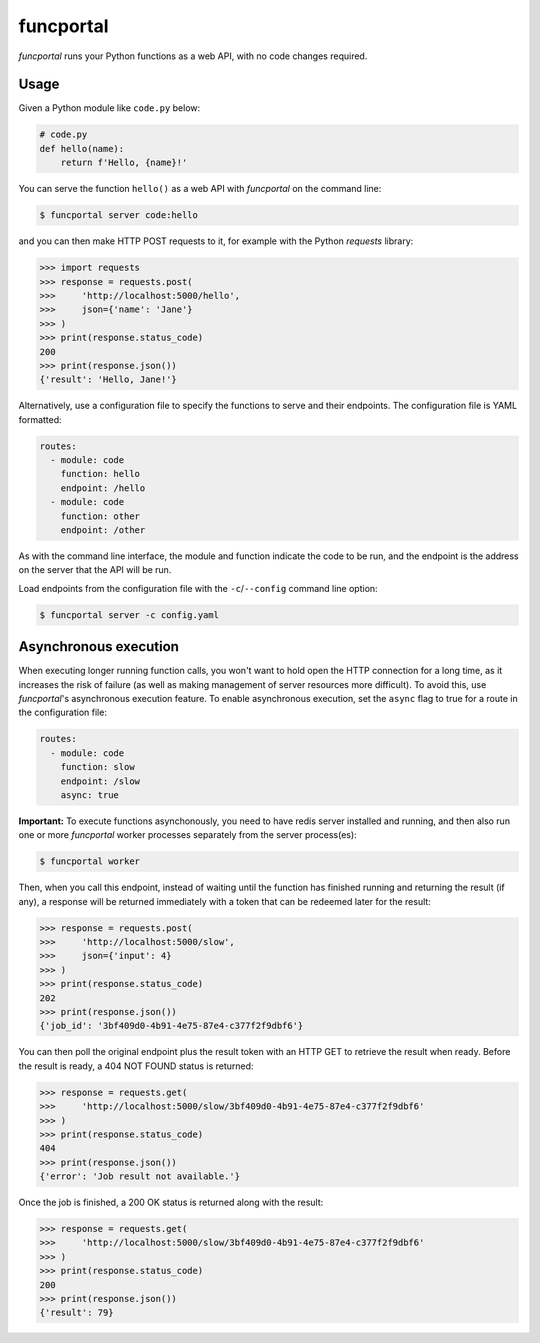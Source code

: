 funcportal
==========

.. image:: https://travis-ci.org/acroz/funcportal.svg?branch=master
    :target: https://travis-ci.org/acroz/funcportal

.. image:: https://badge.fury.io/py/funcportal.svg
    :target: https://pypi.org/project/funcportal/

*funcportal* runs your Python functions as a web API, with no code changes
required.

Usage
-----

Given a Python module like ``code.py`` below:

.. code-block:: python

    # code.py
    def hello(name):
        return f'Hello, {name}!'

You can serve the function ``hello()`` as a web API with *funcportal* on the
command line:

.. code-block:: bash

    $ funcportal server code:hello

and you can then make HTTP POST requests to it, for example with the Python
*requests* library:

.. code-block:: python

    >>> import requests
    >>> response = requests.post(
    >>>     'http://localhost:5000/hello',
    >>>     json={'name': 'Jane'}
    >>> )
    >>> print(response.status_code)
    200
    >>> print(response.json())
    {'result': 'Hello, Jane!'}

Alternatively, use a configuration file to specify the functions to serve and
their endpoints. The configuration file is YAML formatted:

.. code-block:: yaml

    routes:
      - module: code
        function: hello
        endpoint: /hello
      - module: code
        function: other
        endpoint: /other

As with the command line interface, the module and function indicate the code
to be run, and the endpoint is the address on the server that the API will be
run.

Load endpoints from the configuration file with the ``-c``/``--config`` command
line option:

.. code-block:: bash

    $ funcportal server -c config.yaml

Asynchronous execution
----------------------

When executing longer running function calls, you won't want to hold open the
HTTP connection for a long time, as it increases the risk of failure (as well
as making management of server resources more difficult). To avoid this, use
*funcportal*'s asynchronous execution feature. To enable asynchronous
execution, set the ``async`` flag to true for a route in the configuration
file:

.. code-block:: yaml

    routes:
      - module: code
        function: slow
        endpoint: /slow
        async: true

**Important:** To execute functions asynchonously, you need to have redis
server installed and running, and then also run one or more *funcportal* worker
processes separately from the server process(es):

.. code-block:: bash

    $ funcportal worker

Then, when you call this endpoint, instead of waiting until the function has
finished running and returning the result (if any), a response will be returned
immediately with a token that can be redeemed later for the result:

.. code-block:: python

    >>> response = requests.post(
    >>>     'http://localhost:5000/slow',
    >>>     json={'input': 4}
    >>> )
    >>> print(response.status_code)
    202
    >>> print(response.json())
    {'job_id': '3bf409d0-4b91-4e75-87e4-c377f2f9dbf6'}

You can then poll the original endpoint plus the result token with an HTTP GET
to retrieve the result when ready. Before the result is ready, a 404 NOT FOUND
status is returned:

.. code-block:: python

    >>> response = requests.get(
    >>>     'http://localhost:5000/slow/3bf409d0-4b91-4e75-87e4-c377f2f9dbf6'
    >>> )
    >>> print(response.status_code)
    404
    >>> print(response.json())
    {'error': 'Job result not available.'}

Once the job is finished, a 200 OK status is returned along with the result:

.. code-block:: python

    >>> response = requests.get(
    >>>     'http://localhost:5000/slow/3bf409d0-4b91-4e75-87e4-c377f2f9dbf6'
    >>> )
    >>> print(response.status_code)
    200
    >>> print(response.json())
    {'result': 79}
